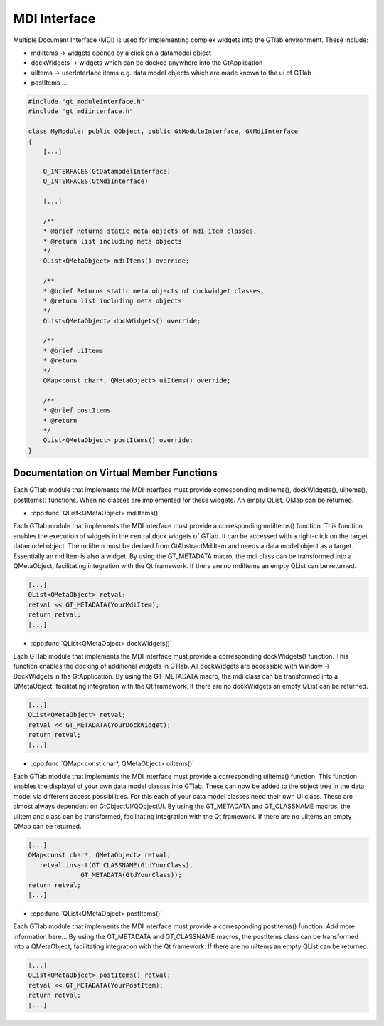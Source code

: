 .. _mdiinterface:

MDI Interface
--------------

Multiple Document Interface (MDI) is used for implementing complex widgets into the GTlab environment. These include:

* mdiItems -> widgets opened by a click on a datamodel object 
* dockWidgets -> widgets which can be docked anywhere into the GtApplication
* uiItems -> userInterface items e.g. data model objects which are made known to the ui of GTlab
* postItems ...

.. code-block:: cpp

    #include "gt_moduleinterface.h"
    #include "gt_mdiinterface.h"
    
    class MyModule: public QObject, public GtModuleInterface, GtMdiInterface
    {
        [...]
    
        Q_INTERFACES(GtDatamodelInterface)
        Q_INTERFACES(GtMdiInterface)
    
        [...]
    
        /**
        * @brief Returns static meta objects of mdi item classes.
        * @return list including meta objects
        */
        QList<QMetaObject> mdiItems() override;

        /**
        * @brief Returns static meta objects of dockwidget classes.
        * @return list including meta objects
        */
        QList<QMetaObject> dockWidgets() override;

        /**
        * @brief uiItems
        * @return
        */
        QMap<const char*, QMetaObject> uiItems() override;

        /**
        * @brief postItems
        * @return
        */
        QList<QMetaObject> postItems() override;
    }

Documentation on Virtual Member Functions
^^^^^^^^^^^^^^^^^^^^^^^^^^^^^^^^^^^^^^^^^^

Each GTlab module that implements the MDI interface must provide corresponding mdiItems(), dockWidgets(), uiItems(), postItems() functions. When no classes are implemented for these widgets. An empty QList, QMap can be returned.


* :cpp:func:`QList<QMetaObject> mdiItems()`

Each GTlab module that implements the MDI interface must provide a corresponding mdiItems() function. This function enables the execution of widgets in the central dock widgets of GTlab. It can be accessed with a right-click on the target datamodel object.
The mdiItem must be derived from GtAbstractMdiItem and needs a data model object as a target. Essentially an mdiItem is also a widget.
By using the GT_METADATA macro, the mdi class can be transformed into a QMetaObject, facilitating integration with the Qt framework. If there are no mdiItems an empty QList can be returned.

.. code-block:: cpp
    
    [...]
    QList<QMetaObject> retval;
    retval << GT_METADATA(YourMdiItem);
    return retval;
    [...]

* :cpp:func:`QList<QMetaObject> dockWidgets()`

Each GTlab module that implements the MDI interface must provide a corresponding dockWidgets() function. This function enables the docking of additional widgets in GTlab. All dockWidgets are accessible with Window -> DockWidgets in the GtApplication.
By using the GT_METADATA macro, the mdi class can be transformed into a QMetaObject, facilitating integration with the Qt framework. If there are no dockWidgets an empty QList can be returned.

.. code-block:: cpp
    
    [...]
    QList<QMetaObject> retval;
    retval << GT_METADATA(YourDockWidget);
    return retval;
    [...]

* :cpp:func:`QMap<const char*, QMetaObject> uiItems()`

Each GTlab module that implements the MDI interface must provide a corresponding uiItems() function. This function enables the displayal of your own data model classes into GTlab. These can now be added to the object tree in the data model via different access possibilities.
For this each of your data model classes need their own UI class. These are almost always dependent on GtObjectUI/QObjectUI.
By using the GT_METADATA and GT_CLASSNAME macros, the uiItem and class can be transformed, facilitating integration with the Qt framework. If there are no uiItems an empty QMap can be returned.

.. code-block:: cpp
    
    [...]
    QMap<const char*, QMetaObject> retval;
       retval.insert(GT_CLASSNAME(GtdYourClass),
                  GT_METADATA(GtdYourClass));
    return retval;
    [...]

* :cpp:func:`QList<QMetaObject> postItems()`

Each GTlab module that implements the MDI interface must provide a corresponding postItems() function. Add more information here...
By using the GT_METADATA and GT_CLASSNAME macros, the postItems class can be transformed into a QMetaObject, facilitating integration with the Qt framework. If there are no uiItems an empty QList can be returned.

.. code-block:: cpp
    
    [...]
    QList<QMetaObject> postItems() retval;
    retval << GT_METADATA(YourPostItem);
    return retval;
    [...]